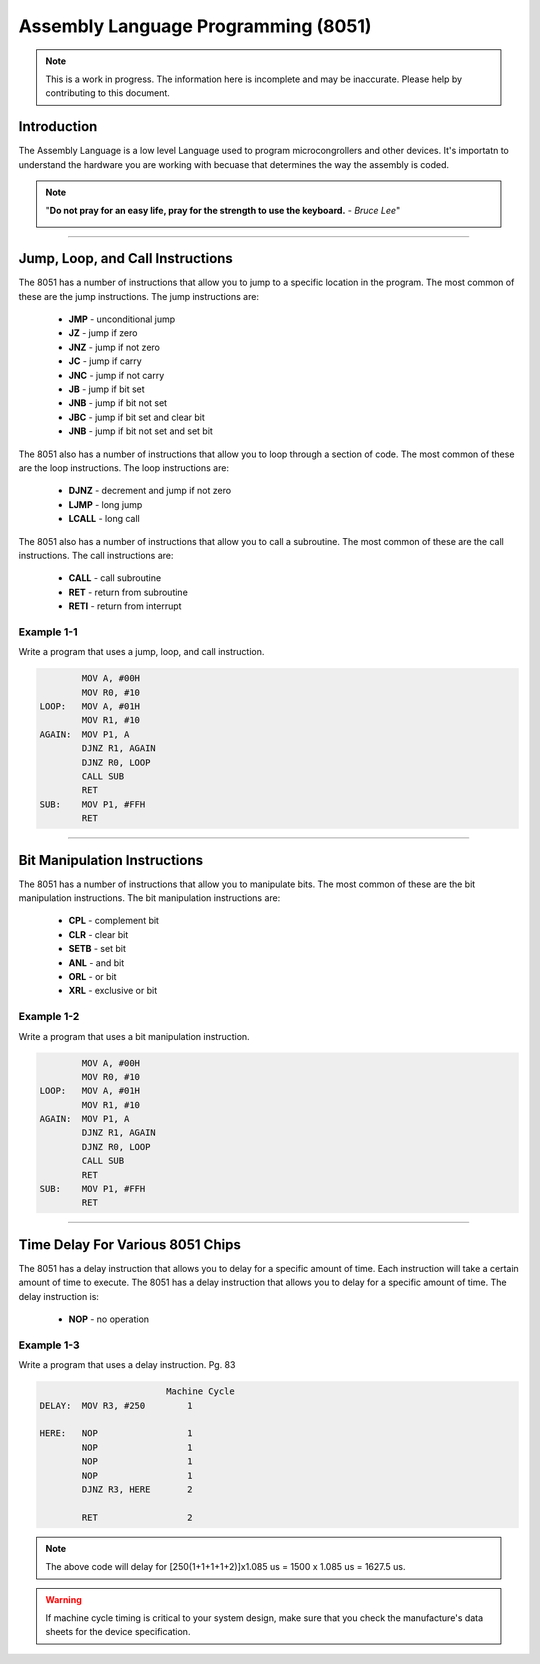************************************
Assembly Language Programming (8051)
************************************

.. note:: This is a work in progress. The information here is
          incomplete and may be inaccurate.  Please help by
          contributing to this document.

Introduction
************

The Assembly Language is a low level Language used to program microcongrollers and other devices. It's importatn to understand the hardware you are working with becuase that determines the way the assembly is coded.

.. note:: "**Do not pray for an easy life, pray for the strength to use the keyboard.** - *Bruce Lee*"

    .. image:: images/bruce-lee.jpg
        :width: 500
        :height: 350
        :alt: Bruce

----------------

Jump, Loop, and Call Instructions
**********************************

The 8051 has a number of instructions that allow you to jump to a specific location in the program.  The most common of these are the jump instructions.  The jump instructions are:

    * **JMP**   - unconditional jump
    * **JZ**    - jump if zero
    * **JNZ**   - jump if not zero
    * **JC**    - jump if carry
    * **JNC**   - jump if not carry
    * **JB**    - jump if bit set
    * **JNB**   - jump if bit not set
    * **JBC**   - jump if bit set and clear bit
    * **JNB**   - jump if bit not set and set bit

The 8051 also has a number of instructions that allow you to loop through a section of code.  The most common of these are the loop instructions.  The loop instructions are:
    
        * **DJNZ**  - decrement and jump if not zero
        * **LJMP**  - long jump
        * **LCALL** - long call

The 8051 also has a number of instructions that allow you to call a subroutine.  The most common of these are the call instructions.  The call instructions are:
    
        * **CALL**  - call subroutine
        * **RET**   - return from subroutine
        * **RETI**  - return from interrupt

Example 1-1
-----------

Write a program that uses a jump, loop, and call instruction.

.. code-block:: assembly

            MOV A, #00H
            MOV R0, #10
    LOOP:   MOV A, #01H
            MOV R1, #10
    AGAIN:  MOV P1, A
            DJNZ R1, AGAIN
            DJNZ R0, LOOP
            CALL SUB
            RET
    SUB:    MOV P1, #FFH
            RET

----------------

Bit Manipulation Instructions
******************************

The 8051 has a number of instructions that allow you to manipulate bits.  The most common of these are the bit manipulation instructions.  The bit manipulation instructions are:

    * **CPL**   - complement bit
    * **CLR**   - clear bit
    * **SETB**  - set bit
    * **ANL**   - and bit
    * **ORL**   - or bit
    * **XRL**   - exclusive or bit

Example 1-2
-----------

Write a program that uses a bit manipulation instruction.

.. code-block:: assembly

            MOV A, #00H
            MOV R0, #10
    LOOP:   MOV A, #01H
            MOV R1, #10
    AGAIN:  MOV P1, A
            DJNZ R1, AGAIN
            DJNZ R0, LOOP
            CALL SUB
            RET
    SUB:    MOV P1, #FFH
            RET

----------------

Time Delay For Various 8051 Chips
*********************************

The 8051 has a delay instruction that allows you to delay for a specific amount of time. Each instruction will take a certain amount of time to execute.  The 8051 has a delay instruction that allows you to delay for a specific amount of time.  The delay instruction is:

    * **NOP**   - no operation

Example 1-3
-----------

Write a program that uses a delay instruction. Pg. 83

.. code-block:: assembly

                            Machine Cycle
    DELAY:  MOV R3, #250        1

    HERE:   NOP                 1
            NOP                 1   
            NOP                 1
            NOP                 1   
            DJNZ R3, HERE       2

            RET                 2

.. Note:: The above code will delay for [250(1+1+1+1+2)]x1.085 us = 1500 x 1.085 us = 1627.5 us.

.. Warning:: If machine cycle timing is critical to your system design, make sure that you check the manufacture's data sheets for the device specification.




